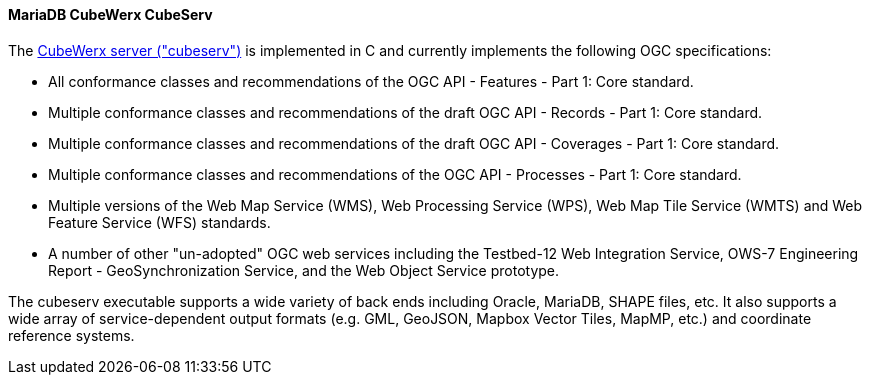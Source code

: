 [[cubeserv]]
==== MariaDB CubeWerx CubeServ

The https://www.cubewerx.com/[CubeWerx server ("cubeserv")] is implemented in C and currently implements the following OGC specifications:

* All conformance classes and recommendations of the OGC API - Features - Part 1: Core standard.
* Multiple conformance classes and recommendations of the draft OGC API - Records - Part 1: Core standard.
* Multiple conformance classes and recommendations of the draft OGC API - Coverages - Part 1: Core standard.
* Multiple conformance classes and recommendations of the OGC API - Processes - Part 1: Core standard.
* Multiple versions of the Web Map Service (WMS), Web Processing Service (WPS), Web Map Tile Service (WMTS) and Web Feature Service (WFS) standards.
* A number of other "un-adopted" OGC web services including the Testbed-12 Web Integration Service, OWS-7 Engineering Report - GeoSynchronization Service, and the Web Object Service prototype.

The cubeserv executable supports a wide variety of back ends including Oracle, MariaDB, SHAPE files, etc. It also supports a wide array of service-dependent output formats (e.g. GML, GeoJSON, Mapbox Vector Tiles, MapMP, etc.) and coordinate reference systems.
